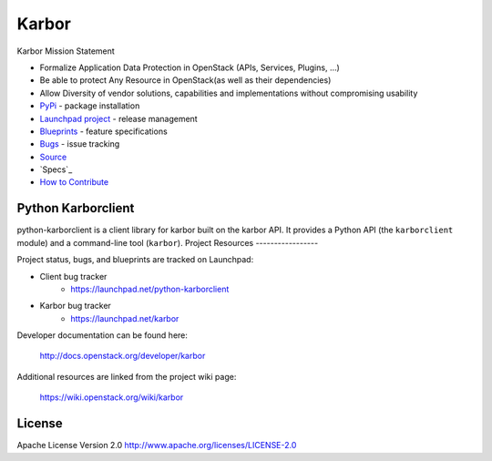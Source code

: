 Karbor
======

.. image:: https://img.shields.io/pypi/v/python-karborclient.svg
    :target: https://pypi.python.org/pypi/python-karborclient/
    :alt: Latest Version

.. image:: https://img.shields.io/pypi/dm/python-karborclient.svg
    :target: https://pypi.python.org/pypi/python-karborclient/
    :alt: Downloads


Karbor Mission Statement

* Formalize Application Data Protection in OpenStack (APIs, Services, Plugins, …)
* Be able to protect Any Resource in OpenStack(as well as their dependencies)
* Allow Diversity of vendor solutions, capabilities and implementations
  without compromising usability

* `PyPi`_ - package installation
* `Launchpad project`_ - release management
* `Blueprints`_ - feature specifications
* `Bugs`_ - issue tracking
* `Source`_
* `Specs`_
* `How to Contribute`_

.. _PyPi: https://pypi.python.org/pypi/python-karborclient
.. _Launchpad project: https://launchpad.net/python-karborclient
.. _Blueprints: https://blueprints.launchpad.net/python-karborclient
.. _Bugs: https://bugs.launchpad.net/python-karborclient
.. _Source: https://git.openstack.org/cgit/openstack/python-karborclient
.. _How to Contribute: http://docs.openstack.org/infra/manual/developers.html


Python Karborclient
-------------------
python-karborclient is a client library for karbor built on the karbor API.
It provides a Python API (the ``karborclient`` module) and a command-line tool
(``karbor``).
Project Resources
-----------------

Project status, bugs, and blueprints are tracked on Launchpad:

* Client bug tracker
    * https://launchpad.net/python-karborclient

* Karbor bug tracker
    * https://launchpad.net/karbor

Developer documentation can be found here:

  http://docs.openstack.org/developer/karbor

Additional resources are linked from the project wiki page:

  https://wiki.openstack.org/wiki/karbor

License
-------

Apache License Version 2.0 http://www.apache.org/licenses/LICENSE-2.0
